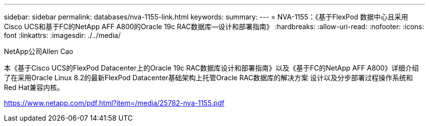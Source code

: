 ---
sidebar: sidebar 
permalink: databases/nva-1155-link.html 
keywords:  
summary:  
---
= NVA-1155：《基于FlexPod 数据中心且采用Cisco UCS和基于FC的NetApp AFF A800的Oracle 19c RAC数据库—设计和部署指南》
:hardbreaks:
:allow-uri-read: 
:nofooter: 
:icons: font
:linkattrs: 
:imagesdir: ./../media/


NetApp公司Allen Cao

本《基于Cisco UCS的FlexPod Datacenter上的Oracle 19c RAC数据库设计和部署指南》以及《基于FC的NetApp AFF A800》详细介绍了在采用Oracle Linux 8.2的最新FlexPod Datacenter基础架构上托管Oracle RAC数据库的解决方案 设计以及分步部署过程操作系统和Red Hat兼容内核。

link:https://www.netapp.com/pdf.html?item=/media/25782-nva-1155.pdf["https://www.netapp.com/pdf.html?item=/media/25782-nva-1155.pdf"^]
